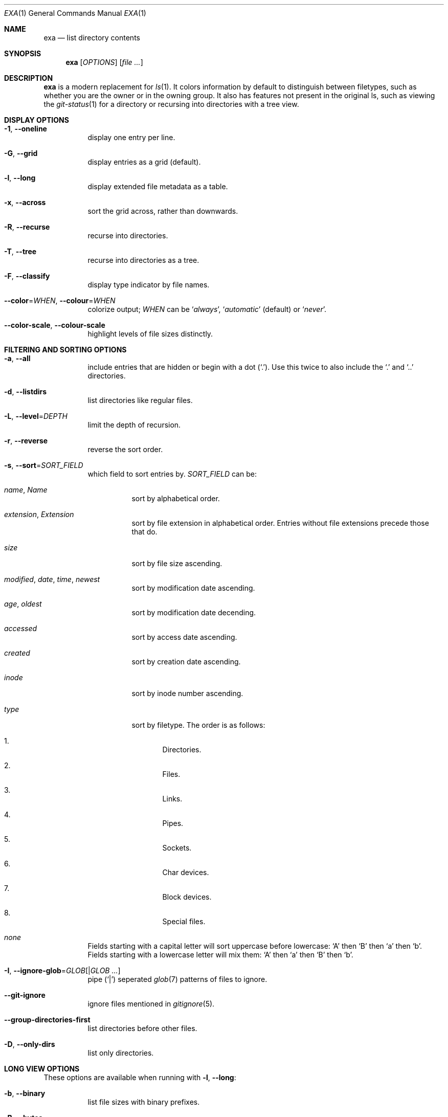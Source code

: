 .Dd December 31, 2018
.Dt EXA 1
.Os
.Sh NAME
.Nm exa
.Nd list directory contents
.Sh SYNOPSIS
.Nm
.Op Ar OPTIONS
.Op Ar
.Sh DESCRIPTION
.Nm
is a modern replacement for
.Xr ls 1 .
It colors information by default to distinguish between filetypes, such as
whether you are the owner or in the owning group.
It also has features not present in the original ls, such as viewing the
.Xr git-status 1
for a directory or recursing into directories with a tree view.
.Sh DISPLAY OPTIONS
.Bl -tag -width Ds
.It Fl 1 , Fl Fl oneline
display one entry per line.
.It Fl G , Fl Fl grid
display entries as a grid
.Pq default .
.It Fl l , Fl Fl long
display extended file metadata as a table.
.It Fl x , Fl Fl across
sort the grid across, rather than downwards.
.It Fl R , Fl Fl recurse
recurse into directories.
.It Fl T , Fl Fl tree
recurse into directories as a tree.
.It Fl F , Fl Fl classify
display type indicator by file names.
.It Fl Fl color Ns = Ns Ar WHEN , Fl Fl colour Ns = Ns Ar WHEN
colorize output;
.Ar WHEN
can be
.Sq Ar always ,
.Sq Ar automatic
.Pq default
or
.Sq Ar never .
.It Fl Fl color-scale , Fl Fl colour-scale
highlight levels of file sizes distinctly.
.El
.Sh FILTERING AND SORTING OPTIONS
.Bl -tag -width Ds
.It Fl a , Fl Fl all
include entries that are hidden or begin with a dot
.Pq Sq \&. .
Use this twice to also include the
.Sq \&.
and
.Sq ..
directories.
.It Fl d , Fl Fl listdirs
list directories like regular files.
.It Fl L , Fl Fl level Ns = Ns Ar DEPTH
limit the depth of recursion.
.It Fl r , Fl Fl reverse
reverse the sort order.
.It Fl s , Fl Fl sort Ns = Ns Ar SORT_FIELD
which field to sort entries by.
.Ar SORT_FIELD
can be:
.Bl -tag -width Ds
.It Ar name , Name
sort by alphabetical order.
.It Ar extension , Extension
sort by file extension in alphabetical order.
Entries without file extensions precede those that do.
.It Ar size
sort by file size ascending.
.It Ar modified , date , time , newest
sort by modification date ascending.
.It Ar age , oldest
sort by modification date decending.
.It Ar accessed
sort by access date ascending.
.It Ar created
sort by creation date ascending.
.It Ar inode
sort by inode number ascending.
.It Ar type
sort by filetype.
The order is as follows:
.Bl -enum
.It
Directories.
.It
Files.
.It
Links.
.It
Pipes.
.It
Sockets.
.It
Char devices.
.It
Block devices.
.It
Special files.
.El
.It Ar none
.El
.Pp
Fields starting with a capital letter will sort uppercase before lowercase:
.Sq A
then
.Sq B
then
.Sq a
then
.Sq b .
Fields starting with a lowercase letter will mix them:
.Sq A
then
.Sq a
then
.Sq B
then
.Sq b .
.It Fl I , Fl Fl ignore-glob Ns = Ns Ar GLOB Ns Op | Ns Ar GLOB ...
pipe
.Pq Sq |
seperated
.Xr glob 7
patterns of files to ignore.
.It Fl Fl git-ignore
ignore files mentioned in
.Xr gitignore 5 .
.It Fl Fl group-directories-first
list directories before other files.
.It Fl D , Fl Fl only-dirs
list only directories.
.El
.Sh LONG VIEW OPTIONS
These options are available when running with
.Fl l , Fl Fl long :
.Bl -tag -width Ds
.It Fl b , Fl Fl binary
list file sizes with binary prefixes.
.It Fl B , Fl Fl bytes
list file sizes in bytes, without any prefixes.
.It Fl g , Fl Fl group
list each file's group.
.It Fl h , Fl Fl header
add a header row to each column.
.It Fl H , Fl Fl links
list each file's number of hard links.
.It Fl i , Fl Fl inode
list each file's inode number.
.It Fl m , Fl Fl modified
use the modified timestamp field.
.It Fl S , Fl Fl blocks
list each file's number of file system blocks.
.It Fl t , Fl Fl time Ns = Ns Ar WORD
which timestamp field to list;
.Ar WORD
can be
.Sq Ar modified ,
.Sq Ar accessed
or
.Sq Ar created .
.It Fl Fl time-style Ns = Ns Ar STYLE
how to format timestamps;
.Ar STYLE
can be
.Ar default
.Pq Sq %d %b %H:%M ,
.Ar iso
.Po
.So %m-%d %H:%M Sc for entries modified within the current year,
.So %Y-%m-%d Sc for older entries
.Pc ,
.Ar long-iso
.Pq Sq %Y-%m-%d %H:%M
or
.Ar full-iso
.Pq Sq %Y-%m-%d %H:%M:%S.%N %z .
.It Fl u , Fl Fl accessed
use the accessed timestamp field.
.It Fl U , Fl Fl created
use the created timestamp field.
.It Fl \&@ , extended
list each file's extended attributes and sizes
.It Fl Fl git
list each file's
.Xr git-status 1 ,
if tracked.
.El
.Sh ENVIRONMENT
.Nm
recognizes the following environment variables:
.Bl -tag -width Ds
.It Ev COLUMNS
Overrides the width of the terminal, in characters.
For example:
.Dl Ev COLUMNS Ns = Ns Ar 80
will show a grid view with a maximum width of 80 characters.
This option won't do anything when
.Nm exa Ns 's
output doesnt wrap, such as when using the
.Fl Fl long
or
.Fl l
option.
.It Ev EXA_SRICT
Enables
.Em strict mode ,
which will make
.Nm
error when two options are incompatible.
Options can override each other going right-to-left so that
.Nm
can be aliased:
.Pp
setting
.Dl Nm alias Nm Ns = Ns Ql Nm Fl Fl sort Ns = Ns Ar ext Ns
then running
.Dl $ Nm Fl Fl sort Ns = Ns Ar size
will run
.Dl Nm Fl Fl sort Ns = Ns Ar ext Fl Fl sort Ns = Ns Ar size ,
with the sort field specified by the user overriding the sort field specified
by the alias.
In
.Em strict mode ,
the two options will not cooperate, and exa will error.
.Pp
This option is intended for use with automated scripts and situations where
you want to use the right command.
.It Ev EXA_GRID_ROWS
Limits the grid-details view set by
.Fl Fl grid
and
.Fl Fl long ,
so that it is only activated when at least the given number of rows of output
would be generated.
With widescreen displays, it is possible for the grid to look very wide and
sparse, on just one or two lines with none of the columns lining up.
By specifying a minimum number of rows, you can only use the view if it's
going to be worth using.
.It Ev LS_COLORS , EXA_COLORS
Colorize entries according to specific patterns.
See
.Xr exa-colors 5
for more info.
.El
.Sh EXAMPLES
List the contents of the current working directory, with entries sorted by
largest size decending:
.Pp
.Dl $ Nm Fl Fl reverse Fl Fl sort Ns = Ns Ar size
.Pp
Display a tree of entries, three levels deep:
.Pp
.Dl $ Nm Fl Fl long Fl Fl tree Fl Fl level Ns = Ns Ar 3
.Sh SEE ALSO
.Xr ls 1 ,
.Xr tree 1
.Sh AUTHORS
.Nm
is maintained by
.An Benjamin So ogham Sc Sago
with contributions from many others.
You can view the full list at
.Aq Lk https://github.com/ogham/exa/graphs/contributors
